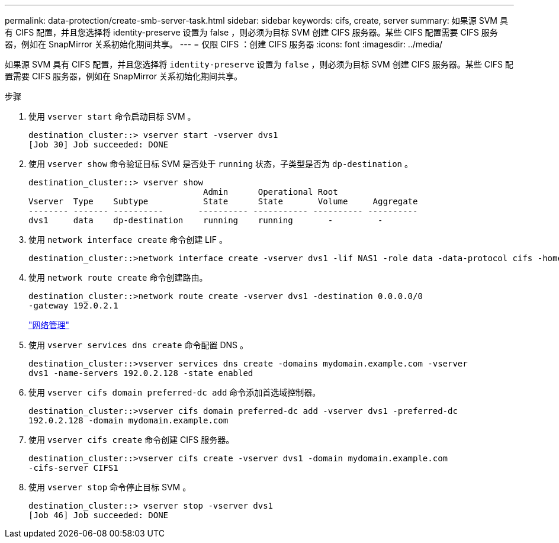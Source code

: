 ---
permalink: data-protection/create-smb-server-task.html 
sidebar: sidebar 
keywords: cifs, create, server 
summary: 如果源 SVM 具有 CIFS 配置，并且您选择将 identity-preserve 设置为 false ，则必须为目标 SVM 创建 CIFS 服务器。某些 CIFS 配置需要 CIFS 服务器，例如在 SnapMirror 关系初始化期间共享。 
---
= 仅限 CIFS ：创建 CIFS 服务器
:icons: font
:imagesdir: ../media/


[role="lead"]
如果源 SVM 具有 CIFS 配置，并且您选择将 `identity-preserve` 设置为 `false` ，则必须为目标 SVM 创建 CIFS 服务器。某些 CIFS 配置需要 CIFS 服务器，例如在 SnapMirror 关系初始化期间共享。

.步骤
. 使用 `vserver start` 命令启动目标 SVM 。
+
[listing]
----
destination_cluster::> vserver start -vserver dvs1
[Job 30] Job succeeded: DONE
----
. 使用 `vserver show` 命令验证目标 SVM 是否处于 `running` 状态，子类型是否为 `dp-destination` 。
+
[listing]
----
destination_cluster::> vserver show
                                   Admin      Operational Root
Vserver  Type    Subtype           State      State       Volume     Aggregate
-------- ------- ----------       ---------- ----------- ---------- ----------
dvs1     data    dp-destination    running    running       -         -
----
. 使用 `network interface create` 命令创建 LIF 。
+
[listing]
----
destination_cluster::>network interface create -vserver dvs1 -lif NAS1 -role data -data-protocol cifs -home-node destination_cluster-01 -home-port a0a-101  -address 192.0.2.128 -netmask 255.255.255.128
----
. 使用 `network route create` 命令创建路由。
+
[listing]
----
destination_cluster::>network route create -vserver dvs1 -destination 0.0.0.0/0
-gateway 192.0.2.1
----
+
link:../networking/index.html["网络管理"]

. 使用 `vserver services dns create` 命令配置 DNS 。
+
[listing]
----
destination_cluster::>vserver services dns create -domains mydomain.example.com -vserver
dvs1 -name-servers 192.0.2.128 -state enabled
----
. 使用 `vserver cifs domain preferred-dc add` 命令添加首选域控制器。
+
[listing]
----
destination_cluster::>vserver cifs domain preferred-dc add -vserver dvs1 -preferred-dc
192.0.2.128 -domain mydomain.example.com
----
. 使用 `vserver cifs create` 命令创建 CIFS 服务器。
+
[listing]
----
destination_cluster::>vserver cifs create -vserver dvs1 -domain mydomain.example.com
-cifs-server CIFS1
----
. 使用 `vserver stop` 命令停止目标 SVM 。
+
[listing]
----
destination_cluster::> vserver stop -vserver dvs1
[Job 46] Job succeeded: DONE
----

